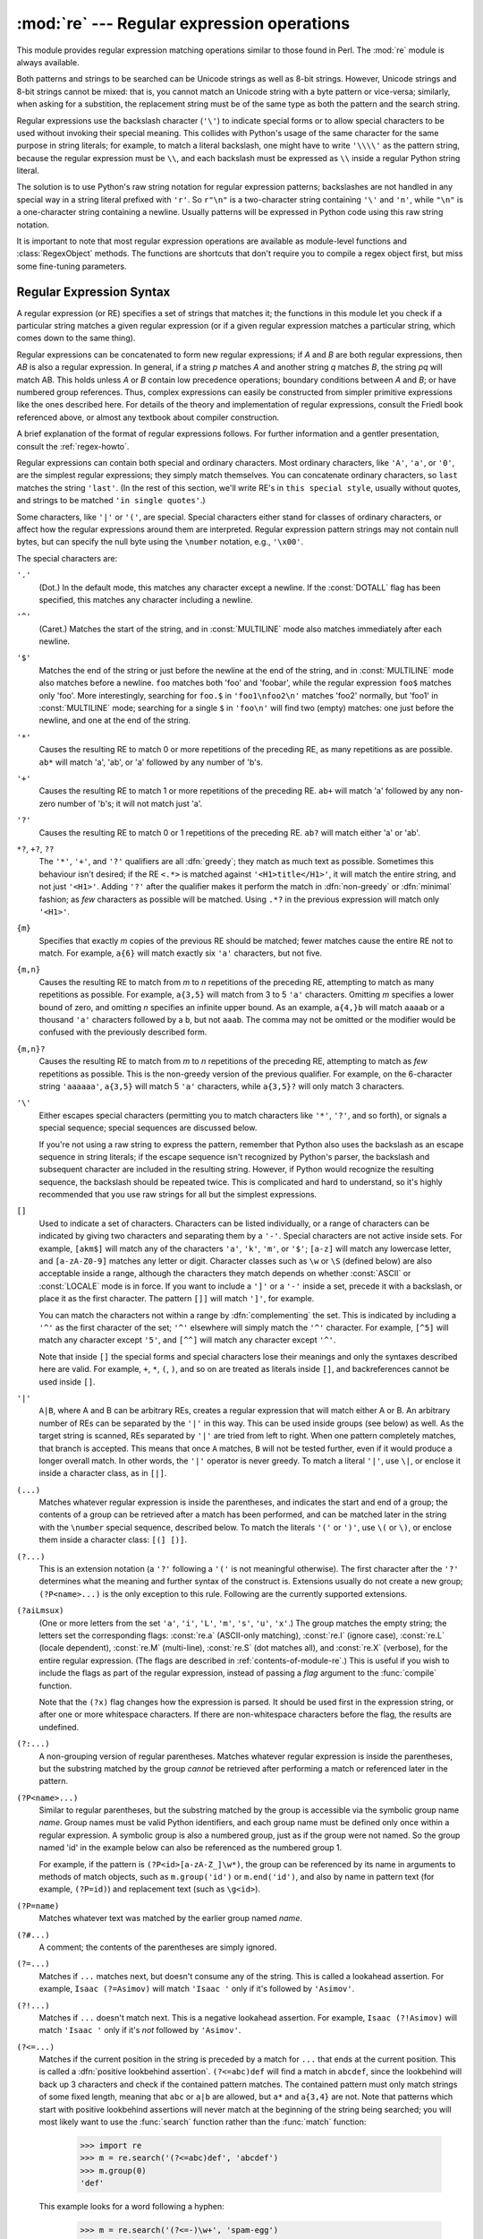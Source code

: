 
:mod:`re` --- Regular expression operations
===========================================

.. module:: re
   :synopsis: Regular expression operations.
.. moduleauthor:: Fredrik Lundh <fredrik@pythonware.com>
.. sectionauthor:: Andrew M. Kuchling <amk@amk.ca>




This module provides regular expression matching operations similar to
those found in Perl.  The :mod:`re` module is always available.

Both patterns and strings to be searched can be Unicode strings as well as
8-bit strings. However, Unicode strings and 8-bit strings cannot be mixed:
that is, you cannot match an Unicode string with a byte pattern or
vice-versa; similarly, when asking for a substition, the replacement
string must be of the same type as both the pattern and the search string.

Regular expressions use the backslash character (``'\'``) to indicate
special forms or to allow special characters to be used without invoking
their special meaning.  This collides with Python's usage of the same
character for the same purpose in string literals; for example, to match
a literal backslash, one might have to write ``'\\\\'`` as the pattern
string, because the regular expression must be ``\\``, and each
backslash must be expressed as ``\\`` inside a regular Python string
literal.

The solution is to use Python's raw string notation for regular expression
patterns; backslashes are not handled in any special way in a string literal
prefixed with ``'r'``.  So ``r"\n"`` is a two-character string containing
``'\'`` and ``'n'``, while ``"\n"`` is a one-character string containing a
newline.  Usually patterns will be expressed in Python code using this raw
string notation.

It is important to note that most regular expression operations are available as
module-level functions and :class:`RegexObject` methods.  The functions are
shortcuts that don't require you to compile a regex object first, but miss some
fine-tuning parameters.

.. seealso::

   Mastering Regular Expressions
      Book on regular expressions by Jeffrey Friedl, published by O'Reilly.  The
      second edition of the book no longer covers Python at all, but the first
      edition covered writing good regular expression patterns in great detail.

   `Kodos <http://kodos.sf.net/>`_
      is a graphical regular expression debugger written in Python.


.. _re-syntax:

Regular Expression Syntax
-------------------------

A regular expression (or RE) specifies a set of strings that matches it; the
functions in this module let you check if a particular string matches a given
regular expression (or if a given regular expression matches a particular
string, which comes down to the same thing).

Regular expressions can be concatenated to form new regular expressions; if *A*
and *B* are both regular expressions, then *AB* is also a regular expression.
In general, if a string *p* matches *A* and another string *q* matches *B*, the
string *pq* will match AB.  This holds unless *A* or *B* contain low precedence
operations; boundary conditions between *A* and *B*; or have numbered group
references.  Thus, complex expressions can easily be constructed from simpler
primitive expressions like the ones described here.  For details of the theory
and implementation of regular expressions, consult the Friedl book referenced
above, or almost any textbook about compiler construction.

A brief explanation of the format of regular expressions follows.  For further
information and a gentler presentation, consult the :ref:`regex-howto`.

Regular expressions can contain both special and ordinary characters. Most
ordinary characters, like ``'A'``, ``'a'``, or ``'0'``, are the simplest regular
expressions; they simply match themselves.  You can concatenate ordinary
characters, so ``last`` matches the string ``'last'``.  (In the rest of this
section, we'll write RE's in ``this special style``, usually without quotes, and
strings to be matched ``'in single quotes'``.)

Some characters, like ``'|'`` or ``'('``, are special. Special
characters either stand for classes of ordinary characters, or affect
how the regular expressions around them are interpreted. Regular
expression pattern strings may not contain null bytes, but can specify
the null byte using the ``\number`` notation, e.g., ``'\x00'``.


The special characters are:

``'.'``
   (Dot.)  In the default mode, this matches any character except a newline.  If
   the :const:`DOTALL` flag has been specified, this matches any character
   including a newline.

``'^'``
   (Caret.)  Matches the start of the string, and in :const:`MULTILINE` mode also
   matches immediately after each newline.

``'$'``
   Matches the end of the string or just before the newline at the end of the
   string, and in :const:`MULTILINE` mode also matches before a newline.  ``foo``
   matches both 'foo' and 'foobar', while the regular expression ``foo$`` matches
   only 'foo'.  More interestingly, searching for ``foo.$`` in ``'foo1\nfoo2\n'``
   matches 'foo2' normally, but 'foo1' in :const:`MULTILINE` mode; searching for
   a single ``$`` in ``'foo\n'`` will find two (empty) matches: one just before
   the newline, and one at the end of the string.

``'*'``
   Causes the resulting RE to match 0 or more repetitions of the preceding RE, as
   many repetitions as are possible.  ``ab*`` will match 'a', 'ab', or 'a' followed
   by any number of 'b's.

``'+'``
   Causes the resulting RE to match 1 or more repetitions of the preceding RE.
   ``ab+`` will match 'a' followed by any non-zero number of 'b's; it will not
   match just 'a'.

``'?'``
   Causes the resulting RE to match 0 or 1 repetitions of the preceding RE.
   ``ab?`` will match either 'a' or 'ab'.

``*?``, ``+?``, ``??``
   The ``'*'``, ``'+'``, and ``'?'`` qualifiers are all :dfn:`greedy`; they match
   as much text as possible.  Sometimes this behaviour isn't desired; if the RE
   ``<.*>`` is matched against ``'<H1>title</H1>'``, it will match the entire
   string, and not just ``'<H1>'``.  Adding ``'?'`` after the qualifier makes it
   perform the match in :dfn:`non-greedy` or :dfn:`minimal` fashion; as *few*
   characters as possible will be matched.  Using ``.*?`` in the previous
   expression will match only ``'<H1>'``.

``{m}``
   Specifies that exactly *m* copies of the previous RE should be matched; fewer
   matches cause the entire RE not to match.  For example, ``a{6}`` will match
   exactly six ``'a'`` characters, but not five.

``{m,n}``
   Causes the resulting RE to match from *m* to *n* repetitions of the preceding
   RE, attempting to match as many repetitions as possible.  For example,
   ``a{3,5}`` will match from 3 to 5 ``'a'`` characters.  Omitting *m* specifies a
   lower bound of zero,  and omitting *n* specifies an infinite upper bound.  As an
   example, ``a{4,}b`` will match ``aaaab`` or a thousand ``'a'`` characters
   followed by a ``b``, but not ``aaab``. The comma may not be omitted or the
   modifier would be confused with the previously described form.

``{m,n}?``
   Causes the resulting RE to match from *m* to *n* repetitions of the preceding
   RE, attempting to match as *few* repetitions as possible.  This is the
   non-greedy version of the previous qualifier.  For example, on the
   6-character string ``'aaaaaa'``, ``a{3,5}`` will match 5 ``'a'`` characters,
   while ``a{3,5}?`` will only match 3 characters.

``'\'``
   Either escapes special characters (permitting you to match characters like
   ``'*'``, ``'?'``, and so forth), or signals a special sequence; special
   sequences are discussed below.

   If you're not using a raw string to express the pattern, remember that Python
   also uses the backslash as an escape sequence in string literals; if the escape
   sequence isn't recognized by Python's parser, the backslash and subsequent
   character are included in the resulting string.  However, if Python would
   recognize the resulting sequence, the backslash should be repeated twice.  This
   is complicated and hard to understand, so it's highly recommended that you use
   raw strings for all but the simplest expressions.

``[]``
   Used to indicate a set of characters.  Characters can be listed individually, or
   a range of characters can be indicated by giving two characters and separating
   them by a ``'-'``.  Special characters are not active inside sets.  For example,
   ``[akm$]`` will match any of the characters ``'a'``, ``'k'``,
   ``'m'``, or ``'$'``; ``[a-z]`` will match any lowercase letter, and
   ``[a-zA-Z0-9]`` matches any letter or digit.  Character classes such
   as ``\w`` or ``\S`` (defined below) are also acceptable inside a
   range, although the characters they match depends on whether
   :const:`ASCII` or  :const:`LOCALE` mode is in force.  If you want to
   include a ``']'`` or a ``'-'`` inside a set, precede it with a
   backslash, or place it as the first character.  The pattern ``[]]``
   will match ``']'``, for example.

   You can match the characters not within a range by :dfn:`complementing` the set.
   This is indicated by including a ``'^'`` as the first character of the set;
   ``'^'`` elsewhere will simply match the ``'^'`` character.  For example,
   ``[^5]`` will match any character except ``'5'``, and ``[^^]`` will match any
   character except ``'^'``.

   Note that inside ``[]`` the special forms and special characters lose
   their meanings and only the syntaxes described here are valid. For
   example, ``+``, ``*``, ``(``, ``)``, and so on are treated as
   literals inside ``[]``, and backreferences cannot be used inside
   ``[]``.

``'|'``
   ``A|B``, where A and B can be arbitrary REs, creates a regular expression that
   will match either A or B.  An arbitrary number of REs can be separated by the
   ``'|'`` in this way.  This can be used inside groups (see below) as well.  As
   the target string is scanned, REs separated by ``'|'`` are tried from left to
   right. When one pattern completely matches, that branch is accepted. This means
   that once ``A`` matches, ``B`` will not be tested further, even if it would
   produce a longer overall match.  In other words, the ``'|'`` operator is never
   greedy.  To match a literal ``'|'``, use ``\|``, or enclose it inside a
   character class, as in ``[|]``.

``(...)``
   Matches whatever regular expression is inside the parentheses, and indicates the
   start and end of a group; the contents of a group can be retrieved after a match
   has been performed, and can be matched later in the string with the ``\number``
   special sequence, described below.  To match the literals ``'('`` or ``')'``,
   use ``\(`` or ``\)``, or enclose them inside a character class: ``[(] [)]``.

``(?...)``
   This is an extension notation (a ``'?'`` following a ``'('`` is not meaningful
   otherwise).  The first character after the ``'?'`` determines what the meaning
   and further syntax of the construct is. Extensions usually do not create a new
   group; ``(?P<name>...)`` is the only exception to this rule. Following are the
   currently supported extensions.

``(?aiLmsux)``
   (One or more letters from the set ``'a'``, ``'i'``, ``'L'``, ``'m'``,
   ``'s'``, ``'u'``, ``'x'``.)  The group matches the empty string; the
   letters set the corresponding flags: :const:`re.a` (ASCII-only matching),
   :const:`re.I` (ignore case), :const:`re.L` (locale dependent),
   :const:`re.M` (multi-line), :const:`re.S` (dot matches all), 
   and :const:`re.X` (verbose), for the entire regular expression. (The
   flags are described in :ref:`contents-of-module-re`.) This
   is useful if you wish to include the flags as part of the regular
   expression, instead of passing a *flag* argument to the
   :func:`compile` function.

   Note that the ``(?x)`` flag changes how the expression is parsed. It should be
   used first in the expression string, or after one or more whitespace characters.
   If there are non-whitespace characters before the flag, the results are
   undefined.

``(?:...)``
   A non-grouping version of regular parentheses. Matches whatever regular
   expression is inside the parentheses, but the substring matched by the group
   *cannot* be retrieved after performing a match or referenced later in the
   pattern.

``(?P<name>...)``
   Similar to regular parentheses, but the substring matched by the group is
   accessible via the symbolic group name *name*.  Group names must be valid Python
   identifiers, and each group name must be defined only once within a regular
   expression.  A symbolic group is also a numbered group, just as if the group
   were not named.  So the group named 'id' in the example below can also be
   referenced as the numbered group 1.

   For example, if the pattern is ``(?P<id>[a-zA-Z_]\w*)``, the group can be
   referenced by its name in arguments to methods of match objects, such as
   ``m.group('id')`` or ``m.end('id')``, and also by name in pattern text (for
   example, ``(?P=id)``) and replacement text (such as ``\g<id>``).

``(?P=name)``
   Matches whatever text was matched by the earlier group named *name*.

``(?#...)``
   A comment; the contents of the parentheses are simply ignored.

``(?=...)``
   Matches if ``...`` matches next, but doesn't consume any of the string.  This is
   called a lookahead assertion.  For example, ``Isaac (?=Asimov)`` will match
   ``'Isaac '`` only if it's followed by ``'Asimov'``.

``(?!...)``
   Matches if ``...`` doesn't match next.  This is a negative lookahead assertion.
   For example, ``Isaac (?!Asimov)`` will match ``'Isaac '`` only if it's *not*
   followed by ``'Asimov'``.

``(?<=...)``
   Matches if the current position in the string is preceded by a match for ``...``
   that ends at the current position.  This is called a :dfn:`positive lookbehind
   assertion`. ``(?<=abc)def`` will find a match in ``abcdef``, since the
   lookbehind will back up 3 characters and check if the contained pattern matches.
   The contained pattern must only match strings of some fixed length, meaning that
   ``abc`` or ``a|b`` are allowed, but ``a*`` and ``a{3,4}`` are not.  Note that
   patterns which start with positive lookbehind assertions will never match at the
   beginning of the string being searched; you will most likely want to use the
   :func:`search` function rather than the :func:`match` function:

      >>> import re
      >>> m = re.search('(?<=abc)def', 'abcdef')
      >>> m.group(0)
      'def'

   This example looks for a word following a hyphen:

      >>> m = re.search('(?<=-)\w+', 'spam-egg')
      >>> m.group(0)
      'egg'

``(?<!...)``
   Matches if the current position in the string is not preceded by a match for
   ``...``.  This is called a :dfn:`negative lookbehind assertion`.  Similar to
   positive lookbehind assertions, the contained pattern must only match strings of
   some fixed length.  Patterns which start with negative lookbehind assertions may
   match at the beginning of the string being searched.

``(?(id/name)yes-pattern|no-pattern)``
   Will try to match with ``yes-pattern`` if the group with given *id* or *name*
   exists, and with ``no-pattern`` if it doesn't. ``no-pattern`` is optional and
   can be omitted. For example,  ``(<)?(\w+@\w+(?:\.\w+)+)(?(1)>)`` is a poor email
   matching pattern, which will match with ``'<user@host.com>'`` as well as
   ``'user@host.com'``, but not with ``'<user@host.com'``.


The special sequences consist of ``'\'`` and a character from the list below.
If the ordinary character is not on the list, then the resulting RE will match
the second character.  For example, ``\$`` matches the character ``'$'``.

``\number``
   Matches the contents of the group of the same number.  Groups are numbered
   starting from 1.  For example, ``(.+) \1`` matches ``'the the'`` or ``'55 55'``,
   but not ``'the end'`` (note the space after the group).  This special sequence
   can only be used to match one of the first 99 groups.  If the first digit of
   *number* is 0, or *number* is 3 octal digits long, it will not be interpreted as
   a group match, but as the character with octal value *number*. Inside the
   ``'['`` and ``']'`` of a character class, all numeric escapes are treated as
   characters.

``\A``
   Matches only at the start of the string.

``\b``
   Matches the empty string, but only at the beginning or end of a word.
   A word is defined as a sequence of Unicode alphanumeric or underscore
   characters, so the end of a word is indicated by whitespace or a
   non-alphanumeric, non-underscore Unicode character. Note that
   formally, ``\b`` is defined as the boundary between a ``\w`` and a
   ``\W`` character (or vice versa). By default Unicode alphanumerics
   are the ones used, but this can be changed by using the :const:`ASCII`
   flag.  Inside a character range, ``\b`` represents the backspace
   character, for compatibility with Python's string literals.

``\B``
   Matches the empty string, but only when it is *not* at the beginning or end of a
   word.  This is just the opposite of ``\b``, so word characters are
   Unicode alphanumerics or the underscore, although this can be changed
   by using the :const:`ASCII` flag.

``\d``
   For Unicode (str) patterns:
      Matches any Unicode digit (which includes ``[0-9]``, and also many
      other digit characters). If the :const:`ASCII` flag is used only
      ``[0-9]`` is matched (but the flag affects the entire regular
      expression, so in such cases using an explicit ``[0-9]`` may be a
      better choice).
   For 8-bit (bytes) patterns:
      Matches any decimal digit; this is equivalent to ``[0-9]``.

``\D``
   Matches any character which is not a Unicode decimal digit. This is
   the opposite of ``\d``. If the :const:`ASCII` flag is used this
   becomes the equivalent of ``[^0-9]`` (but the flag affects the entire
   regular expression, so in such cases using an explicit ``[^0-9]`` may
   be a better choice).

``\s``
   For Unicode (str) patterns:
      Matches Unicode whitespace characters (which includes
      ``[ \t\n\r\f\v]``, and also many other characters, for example the
      non-breaking spaces mandated by typography rules in many
      languages). If the :const:`ASCII` flag is used, only
      ``[ \t\n\r\f\v]`` is matched (but the flag affects the entire
      regular expression, so in such cases using an explicit
      ``[ \t\n\r\f\v]`` may be a better choice).

   For 8-bit (bytes) patterns:
      Matches characters considered whitespace in the ASCII character set;
      this is equivalent to ``[ \t\n\r\f\v]``.

``\S``
   Matches any character which is not a Unicode whitespace character. This is
   the opposite of ``\s``. If the :const:`ASCII` flag is used this
   becomes the equivalent of ``[^ \t\n\r\f\v]`` (but the flag affects the entire
   regular expression, so in such cases using an explicit ``[^ \t\n\r\f\v]`` may
   be a better choice).

``\w``
   For Unicode (str) patterns:
      Matches Unicode word characters; this includes most characters
      that can be part of a word in any language, as well as numbers and
      the underscore. If the :const:`ASCII` flag is used, only
      ``[a-zA-Z0-9_]`` is matched (but the flag affects the entire
      regular expression, so in such cases using an explicit
      ``[a-zA-Z0-9_]`` may be a better choice).
   For 8-bit (bytes) patterns:
      Matches characters considered alphanumeric in the ASCII character set;
      this is equivalent to ``[a-zA-Z0-9_]``.

``\W``
   Matches any character which is not a Unicode word character. This is
   the opposite of ``\w``. If the :const:`ASCII` flag is used this
   becomes the equivalent of ``[^a-zA-Z0-9_]`` (but the flag affects the
   entire regular expression, so in such cases using an explicit
   ``[^a-zA-Z0-9_]`` may be a better choice).

``\Z``
   Matches only at the end of the string.

Most of the standard escapes supported by Python string literals are also
accepted by the regular expression parser::

   \a      \b      \f      \n
   \r      \t      \v      \x
   \\

Octal escapes are included in a limited form: If the first digit is a 0, or if
there are three octal digits, it is considered an octal escape. Otherwise, it is
a group reference.  As for string literals, octal escapes are always at most
three digits in length.


.. _matching-searching:

Matching vs Searching
---------------------

.. sectionauthor:: Fred L. Drake, Jr. <fdrake@acm.org>


Python offers two different primitive operations based on regular expressions:
**match** checks for a match only at the beginning of the string, while
**search** checks for a match anywhere in the string (this is what Perl does
by default).

Note that match may differ from search even when using a regular expression
beginning with ``'^'``: ``'^'`` matches only at the start of the string, or in
:const:`MULTILINE` mode also immediately following a newline.  The "match"
operation succeeds only if the pattern matches at the start of the string
regardless of mode, or at the starting position given by the optional *pos*
argument regardless of whether a newline precedes it.

   >>> re.match("c", "abcdef")  # No match
   >>> re.search("c", "abcdef") # Match
   <_sre.SRE_Match object at ...>


.. _contents-of-module-re:

Module Contents
---------------

The module defines several functions, constants, and an exception. Some of the
functions are simplified versions of the full featured methods for compiled
regular expressions.  Most non-trivial applications always use the compiled
form.


.. function:: compile(pattern[, flags])

   Compile a regular expression pattern into a regular expression object, which
   can be used for matching using its :func:`match` and :func:`search` methods,
   described below.

   The expression's behaviour can be modified by specifying a *flags* value.
   Values can be any of the following variables, combined using bitwise OR (the
   ``|`` operator).

   The sequence ::

      prog = re.compile(pat)
      result = prog.match(str)

   is equivalent to ::

      result = re.match(pat, str)

   but the version using :func:`compile` is more efficient when the expression
   will be used several times in a single program.

   .. (The compiled version of the last pattern passed to :func:`re.match` or
      :func:`re.search` is cached, so programs that use only a single regular
      expression at a time needn't worry about compiling regular expressions.)


.. data:: A
          ASCII

   Make ``\w``, ``\W``, ``\b``, ``\B``, ``\s`` and ``\S`` perform ASCII-only
   matching instead of full Unicode matching. This is only meaningful for
   Unicode patterns, and is ignored for byte patterns.

   Note that for backward compatibility, the :const:`re.U` flag still
   exists (as well as its synonym :const:`re.UNICODE` and its embedded
   counterpart ``(?u)``), but these are redundant in Python 3.0 since
   matches are Unicode by default for strings (and Unicode matching
   isn't allowed for bytes).
   

.. data:: I
          IGNORECASE

   Perform case-insensitive matching; expressions like ``[A-Z]`` will match
   lowercase letters, too.  This is not affected by the current locale
   and works for Unicode characters as expected.


.. data:: L
          LOCALE

   Make ``\w``, ``\W``, ``\b``, ``\B``, ``\s`` and ``\S`` dependent on the
   current locale. The use of this flag is discouraged as the locale mechanism
   is very unreliable, and it only handles one "culture" at a time anyway;
   you should use Unicode matching instead, which is the default in Python 3.0
   for Unicode (str) patterns.


.. data:: M
          MULTILINE

   When specified, the pattern character ``'^'`` matches at the beginning of the
   string and at the beginning of each line (immediately following each newline);
   and the pattern character ``'$'`` matches at the end of the string and at the
   end of each line (immediately preceding each newline).  By default, ``'^'``
   matches only at the beginning of the string, and ``'$'`` only at the end of the
   string and immediately before the newline (if any) at the end of the string.


.. data:: S
          DOTALL

   Make the ``'.'`` special character match any character at all, including a
   newline; without this flag, ``'.'`` will match anything *except* a newline.


.. data:: X
          VERBOSE

   This flag allows you to write regular expressions that look nicer. Whitespace
   within the pattern is ignored, except when in a character class or preceded by
   an unescaped backslash, and, when a line contains a ``'#'`` neither in a
   character class or preceded by an unescaped backslash, all characters from the
   leftmost such ``'#'`` through the end of the line are ignored.

   That means that the two following regular expression objects that match a
   decimal number are functionally equal::

      a = re.compile(r"""\d +  # the integral part
                         \.    # the decimal point
                         \d *  # some fractional digits""", re.X)
      b = re.compile(r"\d+\.\d*")




.. function:: search(pattern, string[, flags])

   Scan through *string* looking for a location where the regular expression
   *pattern* produces a match, and return a corresponding :class:`MatchObject`
   instance. Return ``None`` if no position in the string matches the pattern; note
   that this is different from finding a zero-length match at some point in the
   string.


.. function:: match(pattern, string[, flags])

   If zero or more characters at the beginning of *string* match the regular
   expression *pattern*, return a corresponding :class:`MatchObject` instance.
   Return ``None`` if the string does not match the pattern; note that this is
   different from a zero-length match.

   .. note::

      If you want to locate a match anywhere in *string*, use :meth:`search`
      instead.


.. function:: split(pattern, string[, maxsplit=0])

   Split *string* by the occurrences of *pattern*.  If capturing parentheses are
   used in *pattern*, then the text of all groups in the pattern are also returned
   as part of the resulting list. If *maxsplit* is nonzero, at most *maxsplit*
   splits occur, and the remainder of the string is returned as the final element
   of the list. ::

      >>> re.split('\W+', 'Words, words, words.')
      ['Words', 'words', 'words', '']
      >>> re.split('(\W+)', 'Words, words, words.')
      ['Words', ', ', 'words', ', ', 'words', '.', '']
      >>> re.split('\W+', 'Words, words, words.', 1)
      ['Words', 'words, words.']

   If there are capturing groups in the separator and it matches at the start of
   the string, the result will start with an empty string.  The same holds for
   the end of the string:

      >>> re.split('(\W+)', '...words, words...')
      ['', '...', 'words', ', ', 'words', '...', '']

   That way, separator components are always found at the same relative
   indices within the result list (e.g., if there's one capturing group
   in the separator, the 0th, the 2nd and so forth).

   Note that *split* will never split a string on an empty pattern match.
   For example:

      >>> re.split('x*', 'foo')
      ['foo']
      >>> re.split("(?m)^$", "foo\n\nbar\n")
      ['foo\n\nbar\n']


.. function:: findall(pattern, string[, flags])

   Return all non-overlapping matches of *pattern* in *string*, as a list of
   strings.  The *string* is scanned left-to-right, and matches are returned in
   the order found.  If one or more groups are present in the pattern, return a
   list of groups; this will be a list of tuples if the pattern has more than
   one group.  Empty matches are included in the result unless they touch the
   beginning of another match.


.. function:: finditer(pattern, string[, flags])

   Return an :term:`iterator` yielding :class:`MatchObject` instances over all
   non-overlapping matches for the RE *pattern* in *string*.  The *string* is
   scanned left-to-right, and matches are returned in the order found.  Empty
   matches are included in the result unless they touch the beginning of another
   match.


.. function:: sub(pattern, repl, string[, count])

   Return the string obtained by replacing the leftmost non-overlapping occurrences
   of *pattern* in *string* by the replacement *repl*.  If the pattern isn't found,
   *string* is returned unchanged.  *repl* can be a string or a function; if it is
   a string, any backslash escapes in it are processed.  That is, ``\n`` is
   converted to a single newline character, ``\r`` is converted to a linefeed, and
   so forth.  Unknown escapes such as ``\j`` are left alone.  Backreferences, such
   as ``\6``, are replaced with the substring matched by group 6 in the pattern.
   For example:

      >>> re.sub(r'def\s+([a-zA-Z_][a-zA-Z_0-9]*)\s*\(\s*\):',
      ...        r'static PyObject*\npy_\1(void)\n{',
      ...        'def myfunc():')
      'static PyObject*\npy_myfunc(void)\n{'

   If *repl* is a function, it is called for every non-overlapping occurrence of
   *pattern*.  The function takes a single match object argument, and returns the
   replacement string.  For example:

      >>> def dashrepl(matchobj):
      ...     if matchobj.group(0) == '-': return ' '
      ...     else: return '-'
      >>> re.sub('-{1,2}', dashrepl, 'pro----gram-files')
      'pro--gram files'

   The pattern may be a string or an RE object; if you need to specify regular
   expression flags, you must use a RE object, or use embedded modifiers in a
   pattern; for example, ``sub("(?i)b+", "x", "bbbb BBBB")`` returns ``'x x'``.

   The optional argument *count* is the maximum number of pattern occurrences to be
   replaced; *count* must be a non-negative integer.  If omitted or zero, all
   occurrences will be replaced. Empty matches for the pattern are replaced only
   when not adjacent to a previous match, so ``sub('x*', '-', 'abc')`` returns
   ``'-a-b-c-'``.

   In addition to character escapes and backreferences as described above,
   ``\g<name>`` will use the substring matched by the group named ``name``, as
   defined by the ``(?P<name>...)`` syntax. ``\g<number>`` uses the corresponding
   group number; ``\g<2>`` is therefore equivalent to ``\2``, but isn't ambiguous
   in a replacement such as ``\g<2>0``.  ``\20`` would be interpreted as a
   reference to group 20, not a reference to group 2 followed by the literal
   character ``'0'``.  The backreference ``\g<0>`` substitutes in the entire
   substring matched by the RE.


.. function:: subn(pattern, repl, string[, count])

   Perform the same operation as :func:`sub`, but return a tuple ``(new_string,
   number_of_subs_made)``.


.. function:: escape(string)

   Return *string* with all non-alphanumerics backslashed; this is useful if you
   want to match an arbitrary literal string that may have regular expression
   metacharacters in it.


.. exception:: error

   Exception raised when a string passed to one of the functions here is not a
   valid regular expression (for example, it might contain unmatched parentheses)
   or when some other error occurs during compilation or matching.  It is never an
   error if a string contains no match for a pattern.


.. _re-objects:

Regular Expression Objects
--------------------------

Compiled regular expression objects support the following methods and
attributes:


.. method:: RegexObject.match(string[, pos[, endpos]])

   If zero or more characters at the beginning of *string* match this regular
   expression, return a corresponding :class:`MatchObject` instance.  Return
   ``None`` if the string does not match the pattern; note that this is different
   from a zero-length match.

   .. note::

      If you want to locate a match anywhere in *string*, use :meth:`search`
      instead.

   The optional second parameter *pos* gives an index in the string where the
   search is to start; it defaults to ``0``.  This is not completely equivalent to
   slicing the string; the ``'^'`` pattern character matches at the real beginning
   of the string and at positions just after a newline, but not necessarily at the
   index where the search is to start.

   The optional parameter *endpos* limits how far the string will be searched; it
   will be as if the string is *endpos* characters long, so only the characters
   from *pos* to ``endpos - 1`` will be searched for a match.  If *endpos* is less
   than *pos*, no match will be found, otherwise, if *rx* is a compiled regular
   expression object, ``rx.match(string, 0, 50)`` is equivalent to
   ``rx.match(string[:50], 0)``.

      >>> pattern = re.compile("o")
      >>> pattern.match("dog")      # No match as "o" is not at the start of "dog."
      >>> pattern.match("dog", 1)   # Match as "o" is the 2nd character of "dog".
      <_sre.SRE_Match object at ...>


.. method:: RegexObject.search(string[, pos[, endpos]])

   Scan through *string* looking for a location where this regular expression
   produces a match, and return a corresponding :class:`MatchObject` instance.
   Return ``None`` if no position in the string matches the pattern; note that this
   is different from finding a zero-length match at some point in the string.

   The optional *pos* and *endpos* parameters have the same meaning as for the
   :meth:`match` method.


.. method:: RegexObject.split(string[, maxsplit=0])

   Identical to the :func:`split` function, using the compiled pattern.


.. method:: RegexObject.findall(string[, pos[, endpos]])

   Identical to the :func:`findall` function, using the compiled pattern.


.. method:: RegexObject.finditer(string[, pos[, endpos]])

   Identical to the :func:`finditer` function, using the compiled pattern.


.. method:: RegexObject.sub(repl, string[, count=0])

   Identical to the :func:`sub` function, using the compiled pattern.


.. method:: RegexObject.subn(repl, string[, count=0])

   Identical to the :func:`subn` function, using the compiled pattern.


.. attribute:: RegexObject.flags

   The flags argument used when the RE object was compiled, or ``0`` if no flags
   were provided.


.. attribute:: RegexObject.groupindex

   A dictionary mapping any symbolic group names defined by ``(?P<id>)`` to group
   numbers.  The dictionary is empty if no symbolic groups were used in the
   pattern.


.. attribute:: RegexObject.pattern

   The pattern string from which the RE object was compiled.


.. _match-objects:

Match Objects
-------------

Match objects always have a boolean value of :const:`True`, so that you can test
whether e.g. :func:`match` resulted in a match with a simple if statement.  They
support the following methods and attributes:


.. method:: MatchObject.expand(template)

   Return the string obtained by doing backslash substitution on the template
   string *template*, as done by the :meth:`sub` method. Escapes such as ``\n`` are
   converted to the appropriate characters, and numeric backreferences (``\1``,
   ``\2``) and named backreferences (``\g<1>``, ``\g<name>``) are replaced by the
   contents of the corresponding group.


.. method:: MatchObject.group([group1, ...])

   Returns one or more subgroups of the match.  If there is a single argument, the
   result is a single string; if there are multiple arguments, the result is a
   tuple with one item per argument. Without arguments, *group1* defaults to zero
   (the whole match is returned). If a *groupN* argument is zero, the corresponding
   return value is the entire matching string; if it is in the inclusive range
   [1..99], it is the string matching the corresponding parenthesized group.  If a
   group number is negative or larger than the number of groups defined in the
   pattern, an :exc:`IndexError` exception is raised. If a group is contained in a
   part of the pattern that did not match, the corresponding result is ``None``.
   If a group is contained in a part of the pattern that matched multiple times,
   the last match is returned.

      >>> m = re.match(r"(\w+) (\w+)", "Isaac Newton, physicist")
      >>> m.group(0)       # The entire match
      'Isaac Newton'
      >>> m.group(1)       # The first parenthesized subgroup.
      'Isaac'
      >>> m.group(2)       # The second parenthesized subgroup.
      'Newton'
      >>> m.group(1, 2)    # Multiple arguments give us a tuple.
      ('Isaac', 'Newton')

   If the regular expression uses the ``(?P<name>...)`` syntax, the *groupN*
   arguments may also be strings identifying groups by their group name.  If a
   string argument is not used as a group name in the pattern, an :exc:`IndexError`
   exception is raised.

   A moderately complicated example:

      >>> m = re.match(r"(?P<first_name>\w+) (?P<last_name>\w+)", "Malcom Reynolds")
      >>> m.group('first_name')
      'Malcom'
      >>> m.group('last_name')
      'Reynolds'

   Named groups can also be referred to by their index:

      >>> m.group(1)
      'Malcom'
      >>> m.group(2)
      'Reynolds'

   If a group matches multiple times, only the last match is accessible:

      >>> m = re.match(r"(..)+", "a1b2c3")  # Matches 3 times.
      >>> m.group(1)                        # Returns only the last match.
      'c3'


.. method:: MatchObject.groups([default])

   Return a tuple containing all the subgroups of the match, from 1 up to however
   many groups are in the pattern.  The *default* argument is used for groups that
   did not participate in the match; it defaults to ``None``.

   For example:

      >>> m = re.match(r"(\d+)\.(\d+)", "24.1632")
      >>> m.groups()
      ('24', '1632')

   If we make the decimal place and everything after it optional, not all groups
   might participate in the match.  These groups will default to ``None`` unless
   the *default* argument is given:

      >>> m = re.match(r"(\d+)\.?(\d+)?", "24")
      >>> m.groups()      # Second group defaults to None.
      ('24', None)
      >>> m.groups('0')   # Now, the second group defaults to '0'.
      ('24', '0')


.. method:: MatchObject.groupdict([default])

   Return a dictionary containing all the *named* subgroups of the match, keyed by
   the subgroup name.  The *default* argument is used for groups that did not
   participate in the match; it defaults to ``None``.  For example:

      >>> m = re.match(r"(?P<first_name>\w+) (?P<last_name>\w+)", "Malcom Reynolds")
      >>> m.groupdict()
      {'first_name': 'Malcom', 'last_name': 'Reynolds'}


.. method:: MatchObject.start([group])
            MatchObject.end([group])

   Return the indices of the start and end of the substring matched by *group*;
   *group* defaults to zero (meaning the whole matched substring). Return ``-1`` if
   *group* exists but did not contribute to the match.  For a match object *m*, and
   a group *g* that did contribute to the match, the substring matched by group *g*
   (equivalent to ``m.group(g)``) is ::

      m.string[m.start(g):m.end(g)]

   Note that ``m.start(group)`` will equal ``m.end(group)`` if *group* matched a
   null string.  For example, after ``m = re.search('b(c?)', 'cba')``,
   ``m.start(0)`` is 1, ``m.end(0)`` is 2, ``m.start(1)`` and ``m.end(1)`` are both
   2, and ``m.start(2)`` raises an :exc:`IndexError` exception.

   An example that will remove *remove_this* from email addresses:

      >>> email = "tony@tiremove_thisger.net"
      >>> m = re.search("remove_this", email)
      >>> email[:m.start()] + email[m.end():]
      'tony@tiger.net'


.. method:: MatchObject.span([group])

   For :class:`MatchObject` *m*, return the 2-tuple ``(m.start(group),
   m.end(group))``. Note that if *group* did not contribute to the match, this is
   ``(-1, -1)``.  *group* defaults to zero, the entire match.


.. attribute:: MatchObject.pos

   The value of *pos* which was passed to the :func:`search` or :func:`match`
   method of the :class:`RegexObject`.  This is the index into the string at which
   the RE engine started looking for a match.


.. attribute:: MatchObject.endpos

   The value of *endpos* which was passed to the :func:`search` or :func:`match`
   method of the :class:`RegexObject`.  This is the index into the string beyond
   which the RE engine will not go.


.. attribute:: MatchObject.lastindex

   The integer index of the last matched capturing group, or ``None`` if no group
   was matched at all. For example, the expressions ``(a)b``, ``((a)(b))``, and
   ``((ab))`` will have ``lastindex == 1`` if applied to the string ``'ab'``, while
   the expression ``(a)(b)`` will have ``lastindex == 2``, if applied to the same
   string.


.. attribute:: MatchObject.lastgroup

   The name of the last matched capturing group, or ``None`` if the group didn't
   have a name, or if no group was matched at all.


.. attribute:: MatchObject.re

   The regular expression object whose :meth:`match` or :meth:`search` method
   produced this :class:`MatchObject` instance.


.. attribute:: MatchObject.string

   The string passed to :func:`match` or :func:`search`.


Examples
--------


Checking For a Pair
^^^^^^^^^^^^^^^^^^^

In this example, we'll use the following helper function to display match
objects a little more gracefully:

.. testcode::

   def displaymatch(match):
       if match is None:
           return None
       return '<Match: %r, groups=%r>' % (match.group(), match.groups())

Suppose you are writing a poker program where a player's hand is represented as
a 5-character string with each character representing a card, "a" for ace, "k"
for king, "q" for queen, j for jack, "0" for 10, and "1" through "9"
representing the card with that value.

To see if a given string is a valid hand, one could do the following:

   >>> valid = re.compile(r"[0-9akqj]{5}$")
   >>> displaymatch(valid.match("ak05q"))  # Valid.
   "<Match: 'ak05q', groups=()>"
   >>> displaymatch(valid.match("ak05e"))  # Invalid.
   >>> displaymatch(valid.match("ak0"))    # Invalid.
   >>> displaymatch(valid.match("727ak"))  # Valid.
   "<Match: '727ak', groups=()>"

That last hand, ``"727ak"``, contained a pair, or two of the same valued cards.
To match this with a regular expression, one could use backreferences as such:

   >>> pair = re.compile(r".*(.).*\1")
   >>> displaymatch(pair.match("717ak"))     # Pair of 7s.
   "<Match: '717', groups=('7',)>"
   >>> displaymatch(pair.match("718ak"))     # No pairs.
   >>> displaymatch(pair.match("354aa"))     # Pair of aces.
   "<Match: '354aa', groups=('a',)>"

To find out what card the pair consists of, one could use the :func:`group`
method of :class:`MatchObject` in the following manner:

.. doctest::

   >>> pair.match("717ak").group(1)
   '7'
   
   # Error because re.match() returns None, which doesn't have a group() method:
   >>> pair.match("718ak").group(1)
   Traceback (most recent call last):
     File "<pyshell#23>", line 1, in <module>
       re.match(r".*(.).*\1", "718ak").group(1)
   AttributeError: 'NoneType' object has no attribute 'group'
   
   >>> pair.match("354aa").group(1)
   'a'


Simulating scanf()
^^^^^^^^^^^^^^^^^^

.. index:: single: scanf()

Python does not currently have an equivalent to :cfunc:`scanf`.  Regular
expressions are generally more powerful, though also more verbose, than
:cfunc:`scanf` format strings.  The table below offers some more-or-less
equivalent mappings between :cfunc:`scanf` format tokens and regular
expressions.

+--------------------------------+---------------------------------------------+
| :cfunc:`scanf` Token           | Regular Expression                          |
+================================+=============================================+
| ``%c``                         | ``.``                                       |
+--------------------------------+---------------------------------------------+
| ``%5c``                        | ``.{5}``                                    |
+--------------------------------+---------------------------------------------+
| ``%d``                         | ``[-+]?\d+``                                |
+--------------------------------+---------------------------------------------+
| ``%e``, ``%E``, ``%f``, ``%g`` | ``[-+]?(\d+(\.\d*)?|\.\d+)([eE][-+]?\d+)?`` |
+--------------------------------+---------------------------------------------+
| ``%i``                         | ``[-+]?(0[xX][\dA-Fa-f]+|0[0-7]*|\d+)``     |
+--------------------------------+---------------------------------------------+
| ``%o``                         | ``0[0-7]*``                                 |
+--------------------------------+---------------------------------------------+
| ``%s``                         | ``\S+``                                     |
+--------------------------------+---------------------------------------------+
| ``%u``                         | ``\d+``                                     |
+--------------------------------+---------------------------------------------+
| ``%x``, ``%X``                 | ``0[xX][\dA-Fa-f]+``                        |
+--------------------------------+---------------------------------------------+

To extract the filename and numbers from a string like ::

   /usr/sbin/sendmail - 0 errors, 4 warnings

you would use a :cfunc:`scanf` format like ::

   %s - %d errors, %d warnings

The equivalent regular expression would be ::

   (\S+) - (\d+) errors, (\d+) warnings


Avoiding recursion
^^^^^^^^^^^^^^^^^^

If you create regular expressions that require the engine to perform a lot of
recursion, you may encounter a :exc:`RuntimeError` exception with the message
``maximum recursion limit`` exceeded. For example, ::

   >>> s = 'Begin ' + 1000*'a very long string ' + 'end'
   >>> re.match('Begin (\w| )*? end', s).end()
   Traceback (most recent call last):
     File "<stdin>", line 1, in ?
     File "/usr/local/lib/python2.5/re.py", line 132, in match
       return _compile(pattern, flags).match(string)
   RuntimeError: maximum recursion limit exceeded

You can often restructure your regular expression to avoid recursion.

Simple uses of the ``*?`` pattern are special-cased to avoid recursion.  Thus,
the above regular expression can avoid recursion by being recast as ``Begin
[a-zA-Z0-9_ ]*?end``.  As a further benefit, such regular expressions will run
faster than their recursive equivalents.


search() vs. match()
^^^^^^^^^^^^^^^^^^^^

In a nutshell, :func:`match` only attempts to match a pattern at the beginning
of a string where :func:`search` will match a pattern anywhere in a string.
For example:

   >>> re.match("o", "dog")  # No match as "o" is not the first letter of "dog".
   >>> re.search("o", "dog") # Match as search() looks everywhere in the string.
   <_sre.SRE_Match object at ...>

.. note::

   The following applies only to regular expression objects like those created
   with ``re.compile("pattern")``, not the primitives ``re.match(pattern,
   string)`` or ``re.search(pattern, string)``.

:func:`match` has an optional second parameter that gives an index in the string
where the search is to start:

   >>> pattern = re.compile("o")
   >>> pattern.match("dog")      # No match as "o" is not at the start of "dog."

   # Equivalent to the above expression as 0 is the default starting index:
   >>> pattern.match("dog", 0)

   # Match as "o" is the 2nd character of "dog" (index 0 is the first):
   >>> pattern.match("dog", 1)
   <_sre.SRE_Match object at ...>
   >>> pattern.match("dog", 2)   # No match as "o" is not the 3rd character of "dog."


Making a Phonebook
^^^^^^^^^^^^^^^^^^

:func:`split` splits a string into a list delimited by the passed pattern.  The 
method is invaluable for converting textual data into data structures that can be
easily read and modified by Python as demonstrated in the following example that
creates a phonebook.

First, here is the input.  Normally it may come from a file, here we are using
triple-quoted string syntax:

   >>> input = """Ross McFluff: 834.345.1254 155 Elm Street
   ... 
   ... Ronald Heathmore: 892.345.3428 436 Finley Avenue
   ... Frank Burger: 925.541.7625 662 South Dogwood Way
   ...
   ...
   ... Heather Albrecht: 548.326.4584 919 Park Place"""

The entries are separated by one or more newlines. Now we convert the string
into a list with each nonempty line having its own entry:

.. doctest::
   :options: +NORMALIZE_WHITESPACE

   >>> entries = re.split("\n+", input)
   >>> entries
   ['Ross McFluff: 834.345.1254 155 Elm Street',
   'Ronald Heathmore: 892.345.3428 436 Finley Avenue',
   'Frank Burger: 925.541.7625 662 South Dogwood Way',
   'Heather Albrecht: 548.326.4584 919 Park Place']

Finally, split each entry into a list with first name, last name, telephone
number, and address.  We use the ``maxsplit`` parameter of :func:`split`
because the address has spaces, our splitting pattern, in it:

.. doctest::
   :options: +NORMALIZE_WHITESPACE

   >>> [re.split(":? ", entry, 3) for entry in entries]
   [['Ross', 'McFluff', '834.345.1254', '155 Elm Street'],
   ['Ronald', 'Heathmore', '892.345.3428', '436 Finley Avenue'],
   ['Frank', 'Burger', '925.541.7625', '662 South Dogwood Way'],
   ['Heather', 'Albrecht', '548.326.4584', '919 Park Place']]

The ``:?`` pattern matches the colon after the last name, so that it does not
occur in the result list.  With a ``maxsplit`` of ``4``, we could separate the
house number from the street name:

.. doctest::
   :options: +NORMALIZE_WHITESPACE

   >>> [re.split(":? ", entry, 4) for entry in entries]
   [['Ross', 'McFluff', '834.345.1254', '155', 'Elm Street'],
   ['Ronald', 'Heathmore', '892.345.3428', '436', 'Finley Avenue'],
   ['Frank', 'Burger', '925.541.7625', '662', 'South Dogwood Way'],
   ['Heather', 'Albrecht', '548.326.4584', '919', 'Park Place']]


Text Munging
^^^^^^^^^^^^

:func:`sub` replaces every occurrence of a pattern with a string or the
result of a function.  This example demonstrates using :func:`sub` with
a function to "munge" text, or randomize the order of all the characters
in each word of a sentence except for the first and last characters::

   >>> def repl(m):
   ...   inner_word = list(m.group(2))
   ...   random.shuffle(inner_word)
   ...   return m.group(1) + "".join(inner_word) + m.group(3)
   >>> text = "Professor Abdolmalek, please report your absences promptly."
   >>> re.sub("(\w)(\w+)(\w)", repl, text)
   'Poefsrosr Aealmlobdk, pslaee reorpt your abnseces plmrptoy.'
   >>> re.sub("(\w)(\w+)(\w)", repl, text)
   'Pofsroser Aodlambelk, plasee reoprt yuor asnebces potlmrpy.'


Finding all Adverbs
^^^^^^^^^^^^^^^^^^^

:func:`findall` matches *all* occurrences of a pattern, not just the first
one as :func:`search` does.  For example, if one was a writer and wanted to
find all of the adverbs in some text, he or she might use :func:`findall` in
the following manner:

   >>> text = "He was carefully disguised but captured quickly by police."
   >>> re.findall(r"\w+ly", text)
   ['carefully', 'quickly']


Finding all Adverbs and their Positions
^^^^^^^^^^^^^^^^^^^^^^^^^^^^^^^^^^^^^^^

If one wants more information about all matches of a pattern than the matched
text, :func:`finditer` is useful as it provides instances of
:class:`MatchObject` instead of strings.  Continuing with the previous example,
if one was a writer who wanted to find all of the adverbs *and their positions*
in some text, he or she would use :func:`finditer` in the following manner:

   >>> text = "He was carefully disguised but captured quickly by police."
   >>> for m in re.finditer(r"\w+ly", text):
   ...     print('%02d-%02d: %s' % (m.start(), m.end(), m.group(0)))
   07-16: carefully
   40-47: quickly


Raw String Notation
^^^^^^^^^^^^^^^^^^^

Raw string notation (``r"text"``) keeps regular expressions sane.  Without it,
every backslash (``'\'``) in a regular expression would have to be prefixed with
another one to escape it.  For example, the two following lines of code are
functionally identical:

   >>> re.match(r"\W(.)\1\W", " ff ")
   <_sre.SRE_Match object at ...>
   >>> re.match("\\W(.)\\1\\W", " ff ")
   <_sre.SRE_Match object at ...>

When one wants to match a literal backslash, it must be escaped in the regular
expression.  With raw string notation, this means ``r"\\"``.  Without raw string
notation, one must use ``"\\\\"``, making the following lines of code
functionally identical:

   >>> re.match(r"\\", r"\\")
   <_sre.SRE_Match object at ...>
   >>> re.match("\\\\", r"\\")
   <_sre.SRE_Match object at ...>
